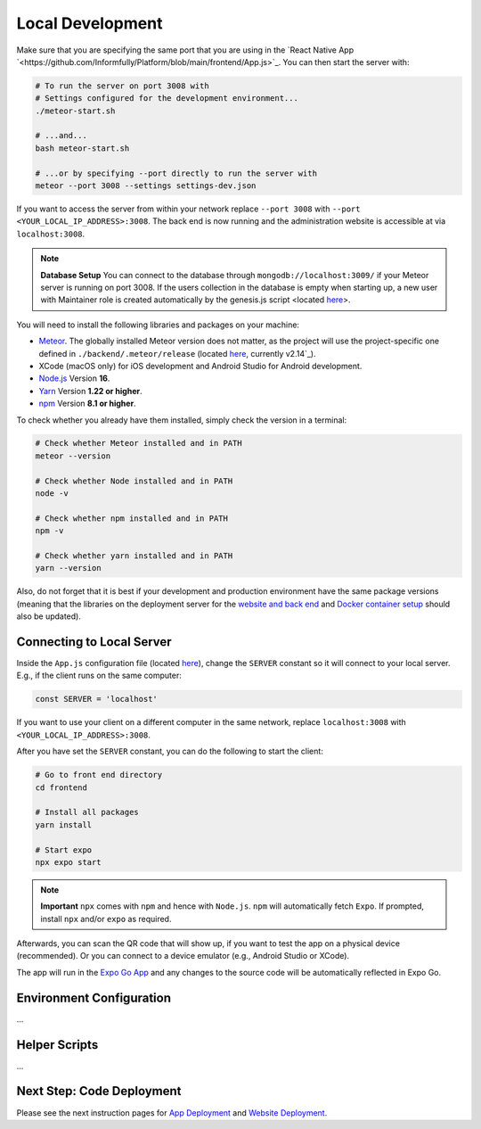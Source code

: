 Local Development
=================

Make sure that you are specifying the same port that you are using in the `React Native App `<https://github.com/Informfully/Platform/blob/main/frontend/App.js>`_.
You can then start the server with:

.. code-block:: console

    # To run the server on port 3008 with
    # Settings configured for the development environment...
    ./meteor-start.sh

    # ...and...
    bash meteor-start.sh

    # ...or by specifying --port directly to run the server with
    meteor --port 3008 --settings settings-dev.json

If you want to access the server from within your network replace ``--port 3008`` with ``--port <YOUR_LOCAL_IP_ADDRESS>:3008``.
The back end is now running and the administration website is accessible at via ``localhost:3008``.

.. note::

    **Database Setup** You can connect to the database through ``mongodb://localhost:3009/`` if your Meteor server is running on port 3008.
    If the users collection in the database is empty when starting up, a new user with Maintainer role is created automatically by the genesis.js script <located `here <https://informfully.readthedocs.io/en/latest/genesis.html>`_>.

You will need to install the following libraries and packages on your machine:

* `Meteor <https://docs.meteor.com/install.html>`_. The globally installed Meteor version does not matter, as the project will use the project-specific one defined in ``./backend/.meteor/release`` (located `here <https://github.com/Informfully/Platform/blob/main/backend/.meteor/release>`_, currently v2.14`_).
* XCode (macOS only) for iOS development and Android Studio for Android development.
* `Node.js <https://nodejs.org/>`_ Version **16**.
* `Yarn <https://classic.yarnpkg.com/lang/en/docs/install/>`_ Version **1.22 or higher**.
* `npm <https://docs.npmjs.com/downloading-and-installing-node-js-and-npm>`_ Version **8.1 or higher**.

To check whether you already have them installed, simply check the version in a terminal:

.. code-block:: console
    
    # Check whether Meteor installed and in PATH
    meteor --version

    # Check whether Node installed and in PATH
    node -v

    # Check whether npm installed and in PATH
    npm -v

    # Check whether yarn installed and in PATH
    yarn --version

Also, do not forget that it is best if your development and production environment have the same package versions (meaning that the libraries on the deployment server for the `website and back end <https://informfully.readthedocs.io/en/latest/deployment.html>`_ and `Docker container setup <https://informfully.readthedocs.io/en/latest/docker.html>`_ should also be updated).

Connecting to Local Server
--------------------------

Inside the ``App.js`` configuration file (located `here <https://github.com/Informfully/Platform/blob/main/frontend/App.js>`_), change the ``SERVER`` constant so it will connect to your local server.
E.g., if the client runs on the same computer:

.. code-block:: javascript

    const SERVER = 'localhost'

If you want to use your client on a different computer in the same network, replace ``localhost:3008`` with ``<YOUR_LOCAL_IP_ADDRESS>:3008``.

After you have set the ``SERVER`` constant, you can do the following to start the client:

.. code-block:: console

    # Go to front end directory
    cd frontend

    # Install all packages
    yarn install 

    # Start expo
    npx expo start

.. note::

    **Important** ``npx`` comes with ``npm`` and hence with ``Node.js``. ``npm`` will automatically fetch ``Expo``. If prompted, install ``npx`` and/or ``expo`` as required.

Afterwards, you can scan the QR code that will show up, if you want to test the app on a physical device (recommended).
Or you can connect to a device emulator (e.g., Android Studio or XCode).

.. image:: img/meteor_bundle.png
   :width: 700
   :alt: Screenshot of the Expo App

The app will run in the `Expo Go App <https://expo.dev/client>`_ and any changes to the source code will be automatically reflected in Expo Go.

Environment Configuration
-------------------------

...

Helper Scripts
--------------

...

Next Step: Code Deployment
---------------

Please see the next instruction pages for `App Deployment <https://informfully.readthedocs.io/en/latest/native.html>`_ and `Website Deployment <https://informfully.readthedocs.io/en/latest/deployment.html>`_.
